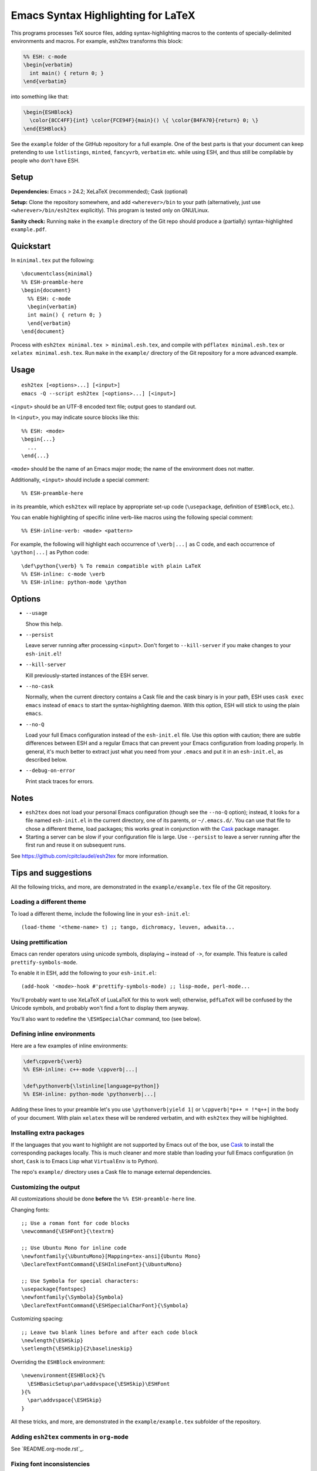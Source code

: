 =====================================
 Emacs Syntax Highlighting for LaTeX
=====================================

This programs processes TeX source files, adding syntax-highlighting macros to
the contents of specially-delimited environments and macros.  For example,
esh2tex transforms this block:

.. code:: latex

   %% ESH: c-mode
   \begin{verbatim}
     int main() { return 0; }
   \end{verbatim}

into something like that:

.. code:: latex

   \begin{ESHBlock}
     \color{8CC4FF}{int} \color{FCE94F}{main}() \{ \color{B4FA70}{return} 0; \}
   \end{ESHBlock}

See the ``example`` folder of the GitHub repository for a full example.  One of
the best parts is that your document can keep pretending to use ``lstlistings``,
``minted``, ``fancyvrb``, ``verbatim`` etc. while using ESH, and thus still be
compilable by people who don't have ESH.


Setup
=====

**Dependencies:** Emacs > 24.2; XeLaTeX (recommended); Cask (optional)

**Setup:** Clone the repository somewhere, and add ``<wherever>/bin`` to your path
(alternatively, just use ``<wherever>/bin/esh2tex`` explicitly).  This program
is tested only on GNU/Linux.

**Sanity check:** Running ``make`` in the ``example`` directory of the Git repo
should produce a (partially) syntax-highlighted ``example.pdf``.


Quickstart
==========

In ``minimal.tex`` put the following::

  \documentclass{minimal}
  %% ESH-preamble-here
  \begin{document}
    %% ESH: c-mode
    \begin{verbatim}
    int main() { return 0; }
    \end{verbatim}
  \end{document}

Process with ``esh2tex minimal.tex > minimal.esh.tex``, and compile with
``pdflatex minimal.esh.tex`` or ``xelatex minimal.esh.tex``. Run ``make`` in the
``example/`` directory of the Git repository for a more advanced example.


Usage
=====

::

  esh2tex [<options>...] [<input>]
  emacs -Q --script esh2tex [<options>...] [<input>]

``<input>`` should be an UTF-8 encoded text file; output goes to standard out.


In ``<input>``, you may indicate source blocks like this::

  %% ESH: <mode>
  \begin{...}
    ...
  \end{...}

``<mode>`` should be the name of an Emacs major mode; the name of the
environment does not matter.


Additionally, ``<input>`` should include a special comment::

  %% ESH-preamble-here

in its preamble, which ``esh2tex`` will replace by appropriate set-up code
(``\usepackage``, definition of ``ESHBlock``, etc.).


You can enable highlighting of specific inline verb-like macros using the
following special comment::

  %% ESH-inline-verb: <mode> <pattern>

For example, the following will highlight each occurrence of ``\verb|...|`` as C
code, and each occurrence of ``\python|...|`` as Python code::

  \def\python{\verb} % To remain compatible with plain LaTeX
  %% ESH-inline: c-mode \verb
  %% ESH-inline: python-mode \python

Options
=======

* ``--usage``

  Show this help.

* ``--persist``

  Leave server running after processing ``<input>``.  Don't forget to
  ``--kill-server`` if you make changes to your ``esh-init.el``!

* ``--kill-server``

  Kill previously-started instances of the ESH server.

* ``--no-cask``

  Normally, when the current directory contains a Cask file and the cask binary
  is in your path, ESH uses ``cask exec emacs`` instead of ``emacs`` to start
  the syntax-highlighting daemon.  With this option, ESH will stick to using
  the plain ``emacs``.

* ``--no-Q``

  Load your full Emacs configuration instead of the ``esh-init.el`` file.  Use
  this option with caution; there are subtle differences between ESH and a
  regular Emacs that can prevent your Emacs configuration from loading properly.
  In general, it's much better to extract just what you need from your
  ``.emacs`` and put it in an ``esh-init.el``, as described below.

* ``--debug-on-error``

  Print stack traces for errors.

Notes
=====

* ``esh2tex`` does not load your personal Emacs configuration (though see the
  ``--no-Q`` option); instead, it looks for a file named ``esh-init.el`` in the
  current directory, one of its parents, or ``~/.emacs.d/``.  You can use that
  file to chose a different theme, load packages; this works great in
  conjunction with the `Cask <https://github.com/cask/cask>`_ package manager.

* Starting a server can be slow if your configuration file is large.  Use
  ``--persist`` to leave a server running after the first run and reuse it on
  subsequent runs.

See https://github.com/cpitclaudel/esh2tex for more information.

Tips and suggestions
====================

All the following tricks, and more, are demonstrated in the
``example/example.tex`` file of the Git repository.

Loading a different theme
-------------------------

To load a different theme, include the following line in your ``esh-init.el``::

  (load-theme '<theme-name> t) ;; tango, dichromacy, leuven, adwaita...

Using prettification
--------------------

Emacs can render operators using unicode symbols, displaying ``→`` instead of
``->``, for example.  This feature is called ``prettify-symbols-mode``.

To enable it in ESH, add the following to your ``esh-init.el``::

  (add-hook '<mode>-hook #'prettify-symbols-mode) ;; lisp-mode, perl-mode...

You'll probably want to use XeLaTeX of LuaLaTeX for this to work well;
otherwise, ``pdfLaTeX`` will be confused by the Unicode symbols, and probably
won't find a font to display them anyway.

You'll also want to redefine the ``\ESHSpecialChar`` command, too (see below).

Defining inline environments
----------------------------

Here are a few examples of inline environments:

.. code:: latex

   \def\cppverb{\verb}
   %% ESH-inline: c++-mode \cppverb|...|

   \def\pythonverb{\lstinline[language=python]}
   %% ESH-inline: python-mode \pythonverb|...|

Adding these lines to your preamble let's you use ``\pythonverb|yield 1|`` or
``\cppverb|*p++ = !*q++|`` in the body of your document.  With plain ``xelatex``
these will be rendered verbatim, and with ``esh2tex`` they will be highlighted.

Installing extra packages
-------------------------

If the languages that you want to highlight are not supported by Emacs out of
the box, use `Cask <https://github.com/cask/cask>`_ to install the corresponding
packages locally.  This is much cleaner and more stable than loading your full
Emacs configuration (in short, ``Cask`` is to Emacs Lisp what ``VirtualEnv`` is
to Python).

The repo's ``example/`` directory uses a Cask file to manage external
dependencies.

Customizing the output
----------------------

All customizations should be done **before** the ``%% ESH-preamble-here`` line.

Changing fonts::

  ;; Use a roman font for code blocks
  \newcommand{\ESHFont}{\textrm}

  ;; Use Ubuntu Mono for inline code
  \newfontfamily{\UbuntuMono}[Mapping=tex-ansi]{Ubuntu Mono}
  \DeclareTextFontCommand{\ESHInlineFont}{\UbuntuMono}

  ;; Use Symbola for special characters:
  \usepackage{fontspec}
  \newfontfamily{\Symbola}{Symbola}
  \DeclareTextFontCommand{\ESHSpecialCharFont}{\Symbola}

Customizing spacing::

  ;; Leave two blank lines before and after each code block
  \newlength{\ESHSkip}
  \setlength{\ESHSkip}{2\baselineskip}

Overriding the ``ESHBlock`` environment::

  \newenvironment{ESHBlock}{%
    \ESHBasicSetup\par\addvspace{\ESHSkip}\ESHFont
  }{%
    \par\addvspace{\ESHSkip}
  }

All these tricks, and more, are demonstrated in the ``example/example.tex``
subfolder of the repository.

Adding ``esh2tex`` comments in ``org-mode``
-------------------------------------------

See `README.org-mode.rst`_.

Fixing font inconsistencies
---------------------------

If you're having font issues, try switching to XeLaTeX or LuaLaTeX.  ESH uses
Emacs' display engine to guess which characters need to use a fallback font;
this will work well if you use the same fonts in your ``esh-init.el``::

  (set-face-attribute 'default nil :family "Ubuntu Mono")
  (dolist (ft (fontset-list))
    (set-fontset-font ft 'unicode (font-spec :name "Ubuntu Mono"))
    (set-fontset-font ft 'unicode (font-spec :name "Symbola") nil 'append))

and in your XeLaTeX document::

  \usepackage{fontspec}
  \newfontfamily{\Symbola}{Symbola}
  \newfontfamily{\UbuntuMono}{Ubuntu Mono}

  \newcommand{\ESHFont}{\UbuntuMono}
  \DeclareTextFontCommand{\ESHInline}{\UbuntuMono}
  \DeclareTextFontCommand{\ESHSpecialChar}{\Symbola}

Using a different version of Emacs
----------------------------------

If the Emacs in your path isn't the right one, you can use the ``EMACS``
environment variable to let ESH know about the right one::

  EMACS=/Applications/Emacs.app/Contents/MacOS/Emacs esh2tex your-file.tex

Debugging
---------

If you run into issues, try getting the example (in the ``example`` folder of
the repository) to work.  If you can't make the example work, please open a
GitHub issue.

For more advanced debugging, you can load the ``esh`` package into Emacs, and
use ``M-x esh2tex-current-buffer`` on your TeX file::

  cask exec emacs -Q -L . -l esh your-file.tex
